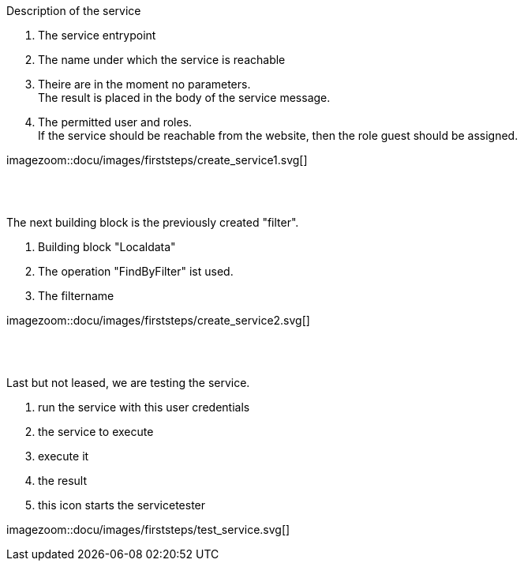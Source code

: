 :linkattrs:


[.lead]
Description of the service

. The service entrypoint
. The name under which the service is reachable
. Theire are in the moment no parameters. +
The result is placed in the body of the service message.
. The permitted user and roles. +
If the service should be reachable from the website, then the role guest should be assigned.

[.autowidth]
imagezoom::docu/images/firststeps/create_service1.svg[]

{sp} +
{sp} +

[.lead]
The next building block is the previously created "filter".

. Building block "Localdata"
. The operation "FindByFilter" ist used.
. The filtername


[.autowidth]
imagezoom::docu/images/firststeps/create_service2.svg[]


{sp} +
{sp} +

[.lead]
Last but not leased, we are testing the service.

. run the service with this user credentials
. the service to execute
. execute it
. the result
. this icon starts the servicetester

[.autowidth]
imagezoom::docu/images/firststeps/test_service.svg[]
